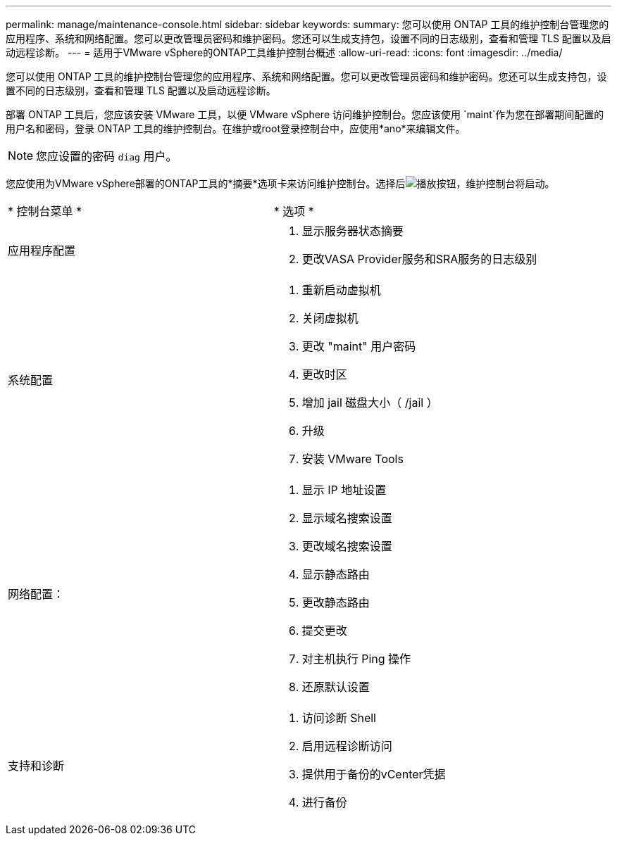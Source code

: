 ---
permalink: manage/maintenance-console.html 
sidebar: sidebar 
keywords:  
summary: 您可以使用 ONTAP 工具的维护控制台管理您的应用程序、系统和网络配置。您可以更改管理员密码和维护密码。您还可以生成支持包，设置不同的日志级别，查看和管理 TLS 配置以及启动远程诊断。 
---
= 适用于VMware vSphere的ONTAP工具维护控制台概述
:allow-uri-read: 
:icons: font
:imagesdir: ../media/


[role="lead"]
您可以使用 ONTAP 工具的维护控制台管理您的应用程序、系统和网络配置。您可以更改管理员密码和维护密码。您还可以生成支持包，设置不同的日志级别，查看和管理 TLS 配置以及启动远程诊断。

部署 ONTAP 工具后，您应该安装 VMware 工具，以便 VMware vSphere 访问维护控制台。您应该使用 `maint`作为您在部署期间配置的用户名和密码，登录 ONTAP 工具的维护控制台。在维护或root登录控制台中，应使用*ano*来编辑文件。


NOTE: 您应设置的密码 `diag` 用户。

您应使用为VMware vSphere部署的ONTAP工具的*摘要*选项卡来访问维护控制台。选择后image:../media/launch-maintenance-console.gif["播放按钮"]，维护控制台将启动。

|===


| * 控制台菜单 * | * 选项 * 


 a| 
应用程序配置
 a| 
. 显示服务器状态摘要
. 更改VASA Provider服务和SRA服务的日志级别




 a| 
系统配置
 a| 
. 重新启动虚拟机
. 关闭虚拟机
. 更改 "maint" 用户密码
. 更改时区
. 增加 jail 磁盘大小（ /jail ）
. 升级
. 安装 VMware Tools




 a| 
网络配置：
 a| 
. 显示 IP 地址设置
. 显示域名搜索设置
. 更改域名搜索设置
. 显示静态路由
. 更改静态路由
. 提交更改
. 对主机执行 Ping 操作
. 还原默认设置




 a| 
支持和诊断
 a| 
. 访问诊断 Shell
. 启用远程诊断访问
. 提供用于备份的vCenter凭据
. 进行备份


|===